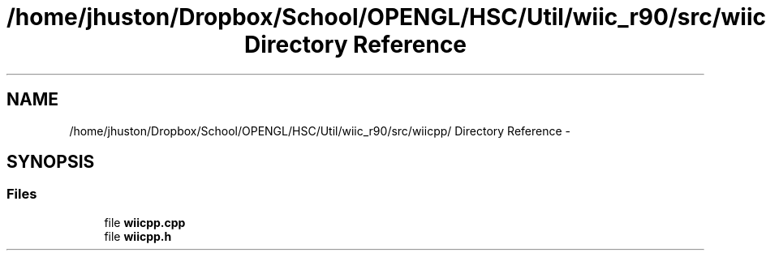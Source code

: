 .TH "/home/jhuston/Dropbox/School/OPENGL/HSC/Util/wiic_r90/src/wiicpp/ Directory Reference" 3 "Sun Dec 2 2012" "Version 001" "OpenGL Flythrough" \" -*- nroff -*-
.ad l
.nh
.SH NAME
/home/jhuston/Dropbox/School/OPENGL/HSC/Util/wiic_r90/src/wiicpp/ Directory Reference \- 
.SH SYNOPSIS
.br
.PP
.SS "Files"

.in +1c
.ti -1c
.RI "file \fBwiicpp\&.cpp\fP"
.br
.ti -1c
.RI "file \fBwiicpp\&.h\fP"
.br
.in -1c
